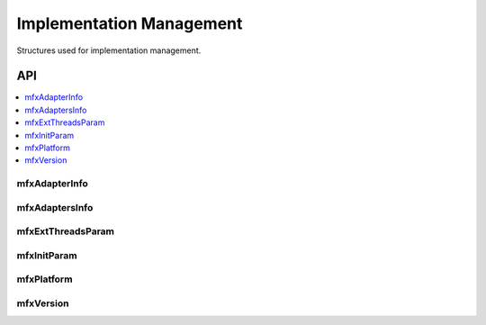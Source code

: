 =========================
Implementation Management
=========================

Structures used for implementation management.

---
API
---

.. contents::
   :local:
   :depth: 1

mfxAdapterInfo
--------------

.. doxygenstruct:: mfxAdapterInfo
   :project: oneVPL
   :members:
   :protected-members:

mfxAdaptersInfo
---------------

.. doxygenstruct:: mfxAdaptersInfo
   :project: oneVPL
   :members:
   :protected-members:

mfxExtThreadsParam
------------------

.. doxygenstruct:: mfxExtThreadsParam
   :project: oneVPL
   :members:
   :protected-members:
   :undoc-members:

mfxInitParam
------------

.. doxygenstruct:: mfxInitParam
   :project: oneVPL
   :members:
   :protected-members:

mfxPlatform
-----------

.. doxygenstruct:: mfxPlatform
   :project: oneVPL
   :members:
   :protected-members:

mfxVersion
----------

.. doxygenunion:: mfxVersion
   :project: oneVPL

